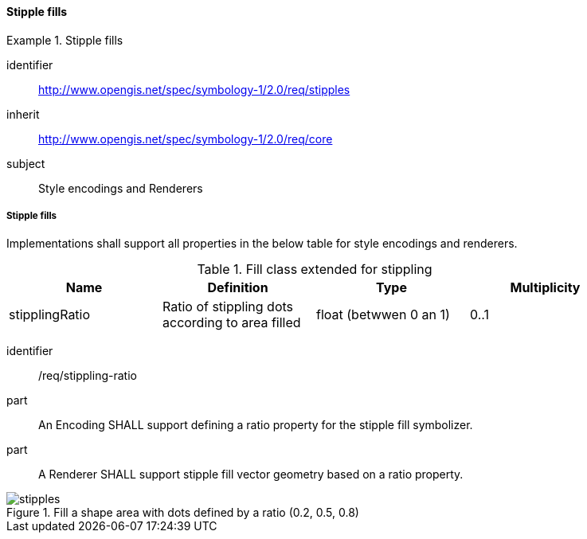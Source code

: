 // NOTE: Including an extra heading level for conformance class alone in their section
==== Stipple fills

[[rc_table-stipples]]

[requirements_class]
.Stipple fills
====
[%metadata]
identifier:: http://www.opengis.net/spec/symbology-1/2.0/req/stipples
inherit:: http://www.opengis.net/spec/symbology-1/2.0/req/core
subject:: Style encodings and Renderers
====

[[req-stipples]]
===== Stipple fills

Implementations shall support all properties in the below table for style encodings and renderers.

.Fill class extended for stippling
[width="90%",options="header"]
|===
| Name           | Definition                                       | Type                  | Multiplicity
| stipplingRatio | Ratio of stippling dots according to area filled | float (betwwen 0 an 1)| 0..1
|===

[requirement]
====
[%metadata]
identifier:: /req/stippling-ratio
part:: An Encoding SHALL support defining a ratio property for the stipple fill symbolizer.
part:: A Renderer SHALL support stipple fill vector geometry based on a ratio property.

.Fill a shape area with dots defined by a ratio (0.2, 0.5, 0.8)
image::figures/stipples.png[]
====

